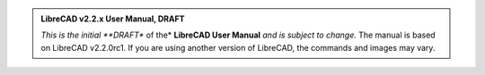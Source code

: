 .. Notice / banner to include at top of every page via include command


.. admonition:: LibreCAD v2.2.x User Manual, **DRAFT**

    *This is the initial **DRAFT** of the* **LibreCAD User Manual** *and is subject to change.*  The manual is based on LibreCAD v2.2.0rc1.  If you are using another version of LibreCAD, the commands and images may vary.


